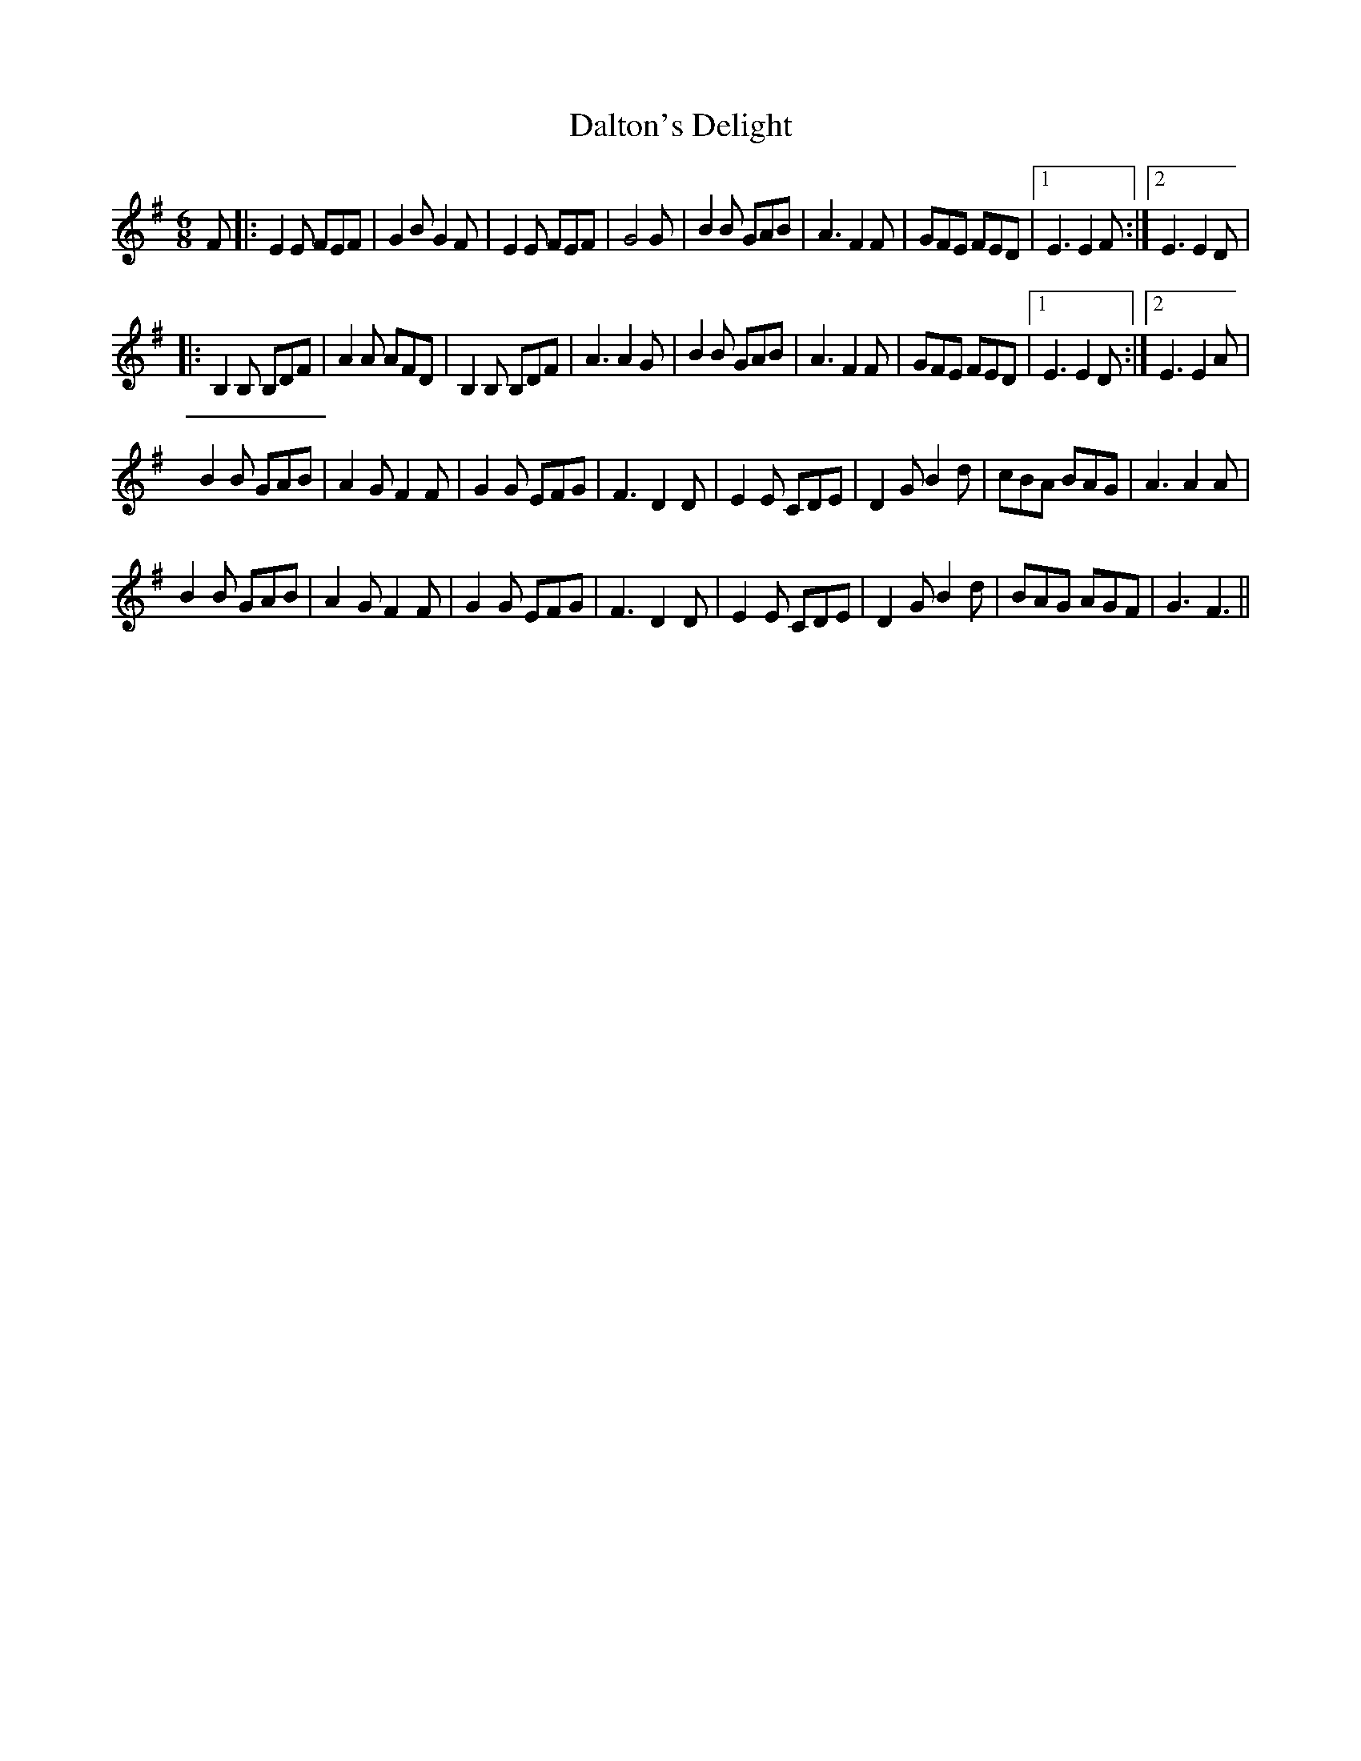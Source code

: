 X: 1
T: Dalton's Delight
Z: barrysmith90
S: https://thesession.org/tunes/4776#setting4776
R: jig
M: 6/8
L: 1/8
K: Gmaj
F|:E2E FEF|G2BG2F|E2E FEF|G4G|B2B GAB|A3F2F|GFE FED|1E3E2F:|2E3E2D|
|:B,2B, B,DF|A2A AFD|B,2B, B,DF|A3A2G|B2B GAB|A3F2F|GFE FED|1E3E2D:|2E3E2A|
B2B GAB|A2GF2F|G2G EFG|F3D2D|E2E CDE|D2GB2d|cBA BAG|A3A2A|
B2B GAB|A2GF2F|G2G EFG|F3D2D|E2E CDE|D2GB2d|BAG AGF|G3F3||
